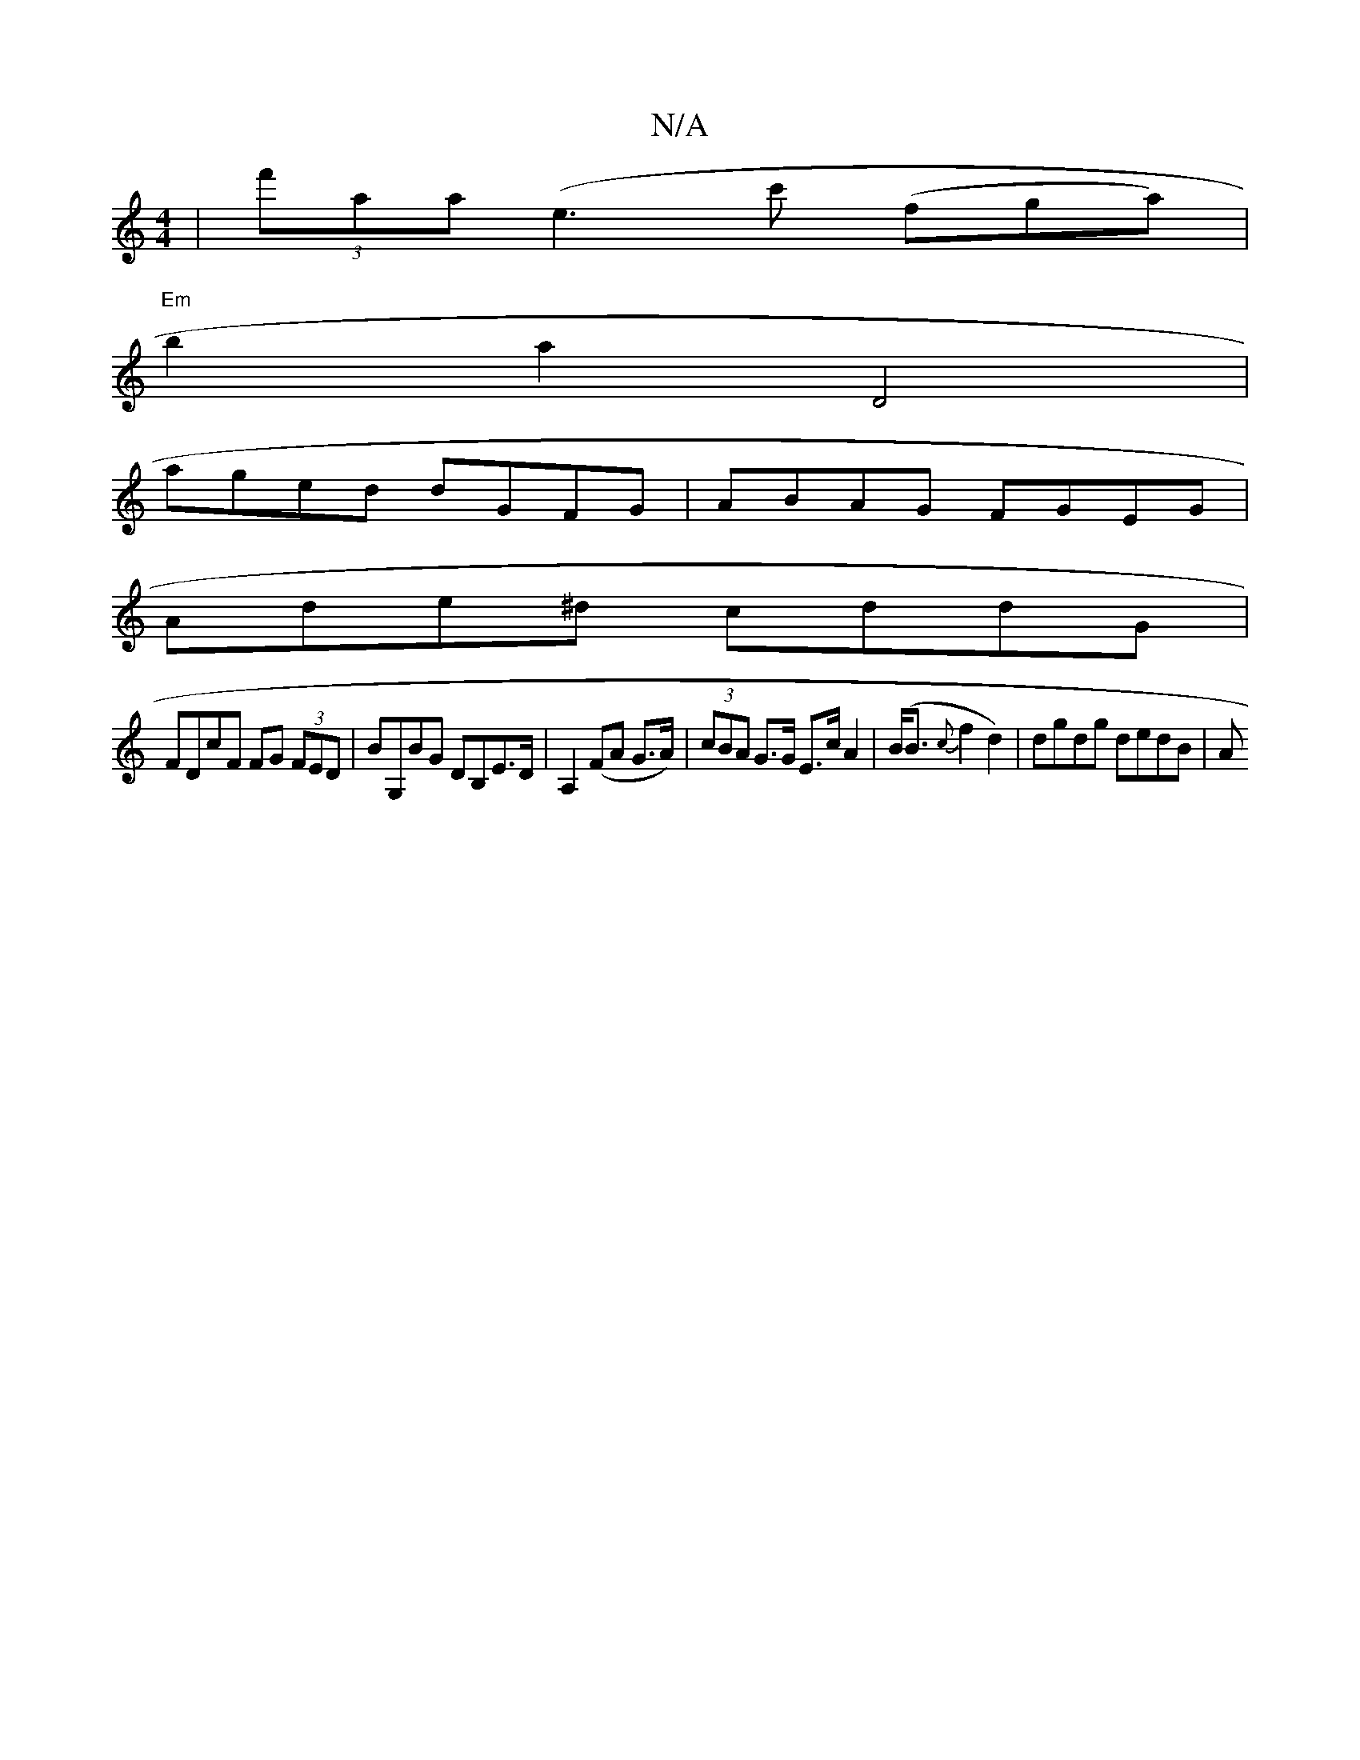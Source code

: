 X:1
T:N/A
M:4/4
R:N/A
K:Cmajor
|(3f'aa (e3 c' (fga)|
"Em" b2a2 D4|
aged dGFG|ABAG FGEG |
Ade^d cddG|
FDcF FG (3FED|BG,BG DB,E>D|A,2 (FA G>A)|(3cBA G>G E>cA2 | (B<B{c}f2d2)|dgdg dedB|A"Bz | c/B/A/B/ d2 | eg/B/ fa | gf g2 | ag dc | e